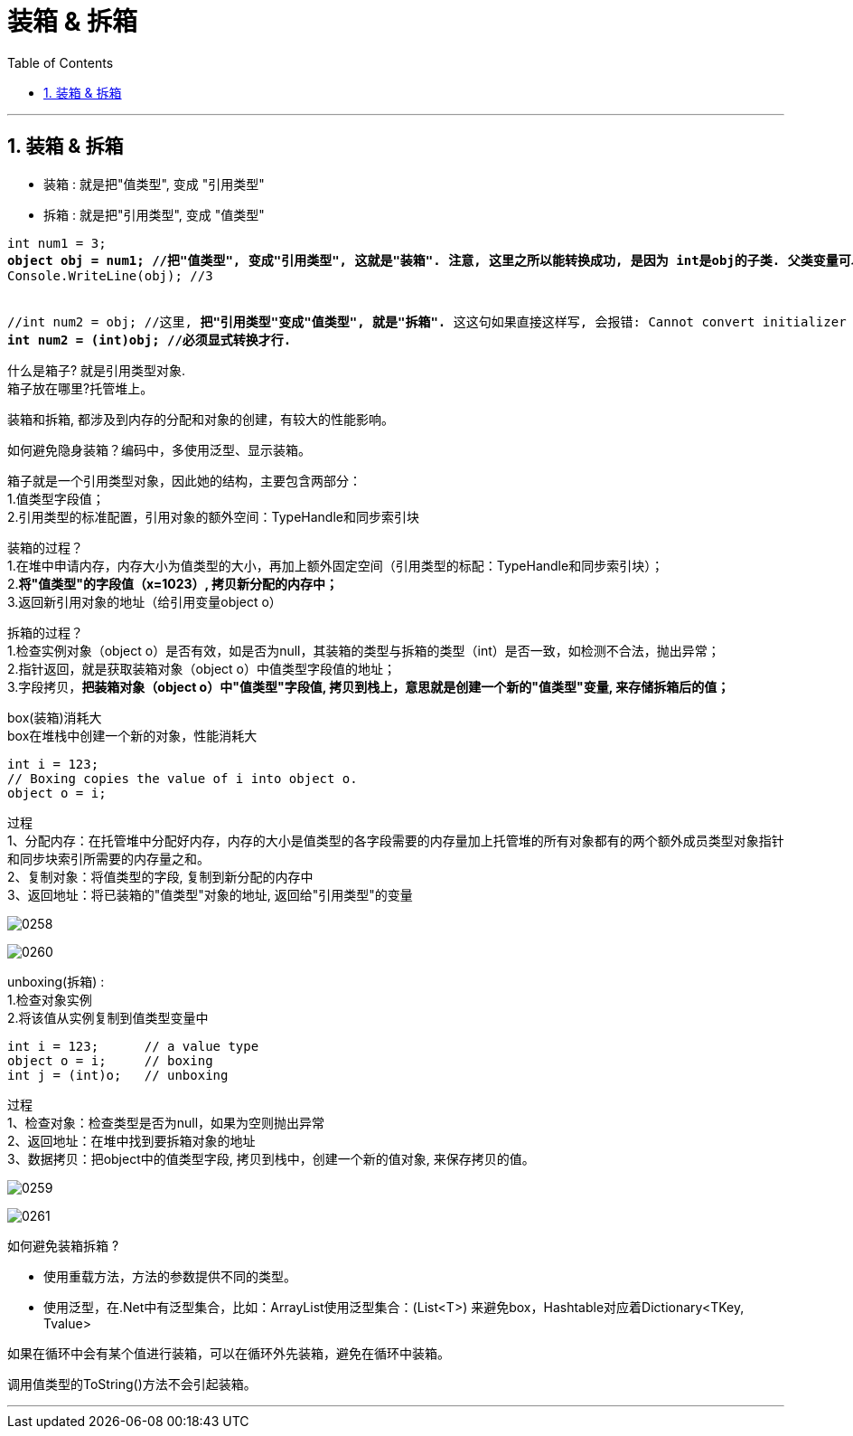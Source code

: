 
= 装箱 & 拆箱
:sectnums:
:toclevels: 3
:toc: left

---

== 装箱 & 拆箱


- 装箱 : 就是把"值类型", 变成 "引用类型"
- 拆箱 : 就是把"引用类型", 变成 "值类型"

[,subs=+quotes]
----
int num1 = 3;
*object obj = num1; //把"值类型", 变成"引用类型", 这就是"装箱". 注意, 这里之所以能转换成功, 是因为 int是obj的子类. 父类变量可以指向子类实例.*
Console.WriteLine(obj); //3


//int num2 = obj; //这里, *把"引用类型"变成"值类型", 就是"拆箱".* 这这句如果直接这样写, 会报错: Cannot convert initializer type 'object' to target type 'int'
**int num2 = (int)obj; //必须显式转换才行. **
----

什么是箱子? 就是引用类型对象. +
箱子放在哪里?托管堆上。

装箱和拆箱, 都涉及到内存的分配和对象的创建，有较大的性能影响。

如何避免隐身装箱？编码中，多使用泛型、显示装箱。

箱子就是一个引用类型对象，因此她的结构，主要包含两部分： +
1.值类型字段值； +
2.引用类型的标准配置，引用对象的额外空间：TypeHandle和同步索引块

装箱的过程？ +
1.在堆中申请内存，内存大小为值类型的大小，再加上额外固定空间（引用类型的标配：TypeHandle和同步索引块）； +
2.*将"值类型"的字段值（x=1023）, 拷贝新分配的内存中；* +
3.返回新引用对象的地址（给引用变量object o）

拆箱的过程？ +
1.检查实例对象（object o）是否有效，如是否为null，其装箱的类型与拆箱的类型（int）是否一致，如检测不合法，抛出异常； +
2.指针返回，就是获取装箱对象（object o）中值类型字段值的地址； +
3.字段拷贝，*把装箱对象（object o）中"值类型"字段值, 拷贝到栈上，意思就是创建一个新的"值类型"变量, 来存储拆箱后的值；*

box(装箱)消耗大 +
box在堆栈中创建一个新的对象，性能消耗大

[,subs=+quotes]
----
int i = 123;
// Boxing copies the value of i into object o.
object o = i;
----

过程 +
1、分配内存：在托管堆中分配好内存，内存的大小是值类型的各字段需要的内存量加上托管堆的所有对象都有的两个额外成员类型对象指针和同步块索引所需要的内存量之和。 +
2、复制对象：将值类型的字段, 复制到新分配的内存中 +
3、返回地址：将已装箱的"值类型"对象的地址, 返回给"引用类型"的变量

image:img/0258.png[,]

image:img/0260.png[,]




unboxing(拆箱) : +
1.检查对象实例 +
2.将该值从实例复制到值类型变量中

[,subs=+quotes]
----
int i = 123;      // a value type
object o = i;     // boxing
int j = (int)o;   // unboxing
----

过程 +
1、检查对象：检查类型是否为null，如果为空则抛出异常 +
2、返回地址：在堆中找到要拆箱对象的地址 +
3、数据拷贝：把object中的值类型字段, 拷贝到栈中，创建一个新的值对象, 来保存拷贝的值。

image:img/0259.png[,]

image:img/0261.png[,]



如何避免装箱拆箱 ?

- 使用重载方法，方法的参数提供不同的类型。
- 使用泛型，在.Net中有泛型集合，比如：ArrayList使用泛型集合：(List<T>) 来避免box，Hashtable对应着Dictionary<TKey, Tvalue>

如果在循环中会有某个值进行装箱，可以在循环外先装箱，避免在循环中装箱。

调用值类型的ToString()方法不会引起装箱。

'''

